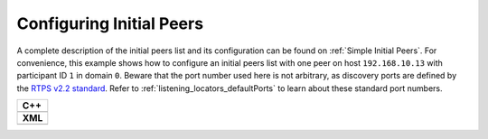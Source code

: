 .. _use-case-initial-peers:

Configuring Initial Peers
=========================

.. _RTPS v2.2 standard: https://www.omg.org/spec/DDSI-RTPS/2.2/

A complete description of the initial peers list and its configuration can be found on
:ref:`Simple Initial Peers`.
For convenience, this example shows how to configure an initial peers list with one peer
on host ``192.168.10.13`` with participant ID ``1`` in domain ``0``.
Beware that the port number used here is not arbitrary, as discovery ports are defined by
the `RTPS v2.2 standard`_.
Refer to :ref:`listening_locators_defaultPorts` to learn about these standard port numbers.


+---------------------------------------------------------+
| **C++**                                                 |
+---------------------------------------------------------+
| .. literalinclude:: /../code/DDSCodeTester.cpp          |
|    :language: c++                                       |
|    :start-after: //CONF_INITIAL_PEERS_BASIC             |
|    :end-before: //!--                                   |
|    :dedent: 8                                           |
+---------------------------------------------------------+
| **XML**                                                 |
+---------------------------------------------------------+
| .. literalinclude:: /../code/XMLTester.xml              |
|    :language: xml                                       |
|    :start-after: <!-->CONF_INITIAL_PEERS_BASIC<-->      |
|    :end-before: <!--><-->                               |
|    :lines: 2-3,5-                                       |
|    :append: </profiles>                                 |
+---------------------------------------------------------+


